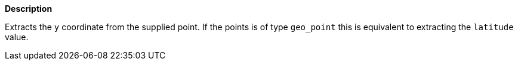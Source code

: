 // This is generated by ESQL's AbstractFunctionTestCase. Do no edit it. See ../README.md for how to regenerate it.

*Description*

Extracts the `y` coordinate from the supplied point. If the points is of type `geo_point` this is equivalent to extracting the `latitude` value.
